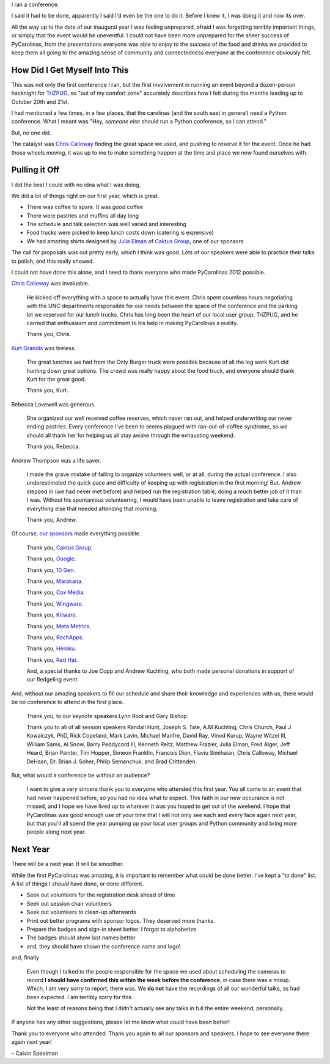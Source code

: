 .. |--| unicode:: U+2013   .. en dash

I ran a conference.

I said it had to be done, apparently I said I'd even be the one to do it. Before I knew it, I was doing it and now its over.


.. image:: /2012/pycarolinas-2012-group.jpeg
   :width: 100 %
   :target: /2012/pycarolinas-2012-group.jpeg

All the way up to the date of our inaugural year I was feeling unprepared, afraid I was forgetting terribly important things, or simply that the event would be uneventful. I could not have been more unprepared for the sheer success of PyCarolinas, from the presentations everyone was able to enjoy to the success of the food and drinks we provided to keep them all going to the amazing sense of community and connectedness everyone at the conference obviously felt.

How Did I Get Myself Into This
^^^^^^^^^^^^^^^^^^^^^^^^^^^^^^

This was not only the first conference I ran, but the first involvement in running an event beyond a dozen-person hacknight for `TriZPUG <http://trizpug.org>`_, so "out of my comfort zone" accurately describes how I felt during the months leading up to October 20th and 21st.

I had mentioned a few times, in a few places, that the carolinas (and the south east in general) need a Python conference. What I meant was "Hey, *someone else* should run a Python conference, so I can attend."

But, no one did. 

The catalyst was `Chris Calloway <http://trizpug.org/Members/cbc/>`_ finding the great space we used, and pushing to reserve it for the event. Once he had those wheels moving, it was up to me to make something happen at the time and place we now found ourselves with.

Pulling it Off
^^^^^^^^^^^^^^

I did the best I could with no idea what I was doing.

We did a lot of things right on our first year, which is great.

* There was coffee to spare. It was *good* coffee
* There were pastries and muffins all day long
* The schedule and talk selection was well varied and interesting
* Food trucks were picked to keep lunch costs down (catering is expensive)
* We had amazing shirts designed by `Julia Elman <http://juliaelman.com/>`_ of `Caktus Group <http://caktusgroup.com>`__, one of our sponsors

The call for proposals was out pretty early, which I think was good. Lots of our speakers were able to practice their talks to polish, and this really showed.

I could not have done this alone, and I need to thank everyone who made PyCarolinas 2012 possible.

`Chris Calloway <http://trizpug.org/Members/cbc/>`_ was invaluable.

    He kicked off everything with a space to actually have this event. Chris spent countless hours negotiating
    with the UNC departments responsible for our needs between the space of the conference and the parking lot
    we reserved for our lunch trucks. Chris has long been the heart of our local user group, TriZPUG, and he
    carried that enthusiasm and commitment to his help in making PyCarolinas a reality.

    Thank you, Chris.

`Kurt Grandis <http://kurtgrandis.com/blog/>`_ was tireless.

    The great lunches we had from the Only Burger truck were possible because of all the leg work Kurt did
    hunting down great options. The crowd was really happy about the food truck, and everyone should thank
    Kurt for the great good.

    Thank you, Kurt.

Rebecca Lovewell was generous.

    She organized our well received coffee reserves, which never ran out, and helped underwriting our never
    ending pastries. Every conference I've been to seems plagued with ran-out-of-coffee syndrome, so we
    should all thank her for helping us all stay awake through the exhausting weekend.

    Thank you, Rebecca.

Andrew Thompson was a life saver.

    I made the grave mistake of failing to organize volunteers well, or at all, during the actual conference.
    I also underestimated the quick pace and difficulty of keeping up with registration in the first morning!
    But, Andrew stepped in (we had never met before) and helped run the registration table, doing a much better
    job of it than I was. Without his spontanious volunteering, I would have been unable to leave registration
    and take care of everything else that needed attending that morning.

    Thank you, Andrew.

Of course, `our sponsors <http://blog.pycarolinas.org/sponsors/>`_ made everything possible.

    Thank you, `Caktus Group <http://caktusgroup.com/>`__.

    Thank you, `Google <http://google.com/>`_.

    Thank you, `10 Gen <http://10gen.com/>`_.

    Thank you, `Marakana <http://marakana.com/>`_.

    Thank you, `Cox Media <http://cmgdigital.com/>`_.

    Thank you, `Wingware <http://wingware.com>`_.

    Thank you, `Kitware <http://kitware.com>`_.

    Thank you, `Meta Metrics <http://metametricsinc.com>`_.

    Thank you, `RochApps <http://rochapps.com>`_.

    Thank you, `Heroku <http://heroku.com/>`_.

    Thank you, `Red Hat <http://redhat.com/>`_.

    And, a special thanks to Joe Copp and Andrew Kuchling, who both made personal donations in support of our fledgeling event.

And, without our amazing speakers to fill our schedule and share their knowledge and experiences with us, there would be no conference to attend in the first place.

    Thank you, to our keynote speakers Lynn Root and Gary Bishop.

    Thank you to all of all session speakers Randall Hunt, Joseph S. Tate, A.M Kuchling, Chris Church, Paul J Kowalczyk, PhD, Rick Copeland, Mark Lavin, Michael Manfre, David Ray, Vinod Kurup, Wayne Witzel III, William Sams, Al Snow, Barry Peddycord III, Kenneth Reitz, Matthew Frazier, Julia Elman, Fred Alger, Jeff Heard, Brian Painter, Tim Hopper, Simeon Franklin, Francois Dion, Flaviu Simihaian, Chris Calloway, Michael DeHaan, Dr. Brian J. Soher, Philip Semanchuk, and Brad Crittenden.

But, what would a conference be without an audience?

    I want to give a very sincere thank you to everyone who attended this first year. You all came to an event that had never happened before, so you had no idea what to expect. This faith in our new occurance is not missed, and I hope we have lived up to whatever it was you hoped to get out of the weekend. I hope that PyCarolinas was good enough use of your time that I will not only see each and every face again next year, but that you'll all spend the year pumping up your local user groups and Python community and bring more people along next year.

Next Year
^^^^^^^^^

There will be a next year. It will be smoother.

While the first PyCarolinas was amazing, it is important to remember what could be done better. I've kept a
"to done" list. A list of things I *should* have done, or done different.

* Seek out volunteers for the registration desk ahead of time
* Seek out session chair volunteers
* Seek out volunteers to clean-up afterwards
* Print out better programs with sponsor logos. They deserved more thanks.
* Prepare the badges and sign-in sheet better. I forgot to alphabetize.
* The badges should show last names better
* and, they should have shown the conference name and logo!

and, finally

    Even though I talked to the people responsible for the space we used about scheduling the cameras to record
    **I should have confirmed this within the week before the conference**, in case there was a mixup. Which, I
    am very sorry to report, there was. We **do not** have the recordings of all our wonderful talks, as had been
    expected. I am terribly sorry for this.

    Not the least of reasons being that I didn't actually see any talks in full the entire weekend, personally.

If anyone has any other suggestions, please let me know what could have been better!

Thank you to everyone who attended. Thank you again to all our sponsors and speakers. I hope to see everyone there again next year!

|--| Calvin Spealman


